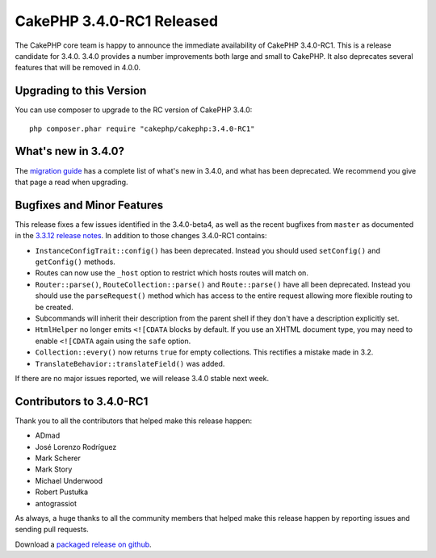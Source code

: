 CakePHP 3.4.0-RC1 Released
==========================

The CakePHP core team is happy to announce the immediate availability of CakePHP
3.4.0-RC1. This is a release candidate for 3.4.0. 3.4.0 provides a number
improvements both large and small to CakePHP. It also deprecates several
features that will be removed in 4.0.0.

Upgrading to this Version
-------------------------

You can use composer to upgrade to the RC version of CakePHP 3.4.0::

    php composer.phar require "cakephp/cakephp:3.4.0-RC1"

What's new in 3.4.0?
--------------------

The `migration guide
<https://book.cakephp.org/3.next/en/appendices/3-4-migration-guide.html>`_ has
a complete list of what's new in 3.4.0, and what has been deprecated. We
recommend you give that page a read when upgrading.

Bugfixes and Minor Features
---------------------------

This release fixes a few issues identified in the 3.4.0-beta4, as well as
the recent bugfixes from ``master`` as documented in the `3.3.12
release notes </2017/01/13/cakephp_3312_released.html>`__. In addition to those
changes 3.4.0-RC1 contains:

* ``InstanceConfigTrait::config()`` has been deprecated. Instead you should used
  ``setConfig()`` and ``getConfig()`` methods.
* Routes can now use the ``_host`` option to restrict which hosts routes will
  match on.
* ``Router::parse()``, ``RouteCollection::parse()`` and ``Route::parse()`` have
  all been deprecated. Instead you should use the ``parseRequest()`` method
  which has access to the entire request allowing more flexible routing to be
  created.
* Subcommands will inherit their description from the parent shell if they don't
  have a description explicitly set.
* ``HtmlHelper`` no longer emits ``<![CDATA`` blocks by default. If you use an
  XHTML document type, you may need to enable ``<![CDATA`` again using the
  ``safe`` option.
* ``Collection::every()`` now returns ``true`` for empty collections. This
  rectifies a mistake made in 3.2.
* ``TranslateBehavior::translateField()`` was added.

If there are no major issues reported, we will release 3.4.0 stable next week.

Contributors to 3.4.0-RC1
-------------------------

Thank you to all the contributors that helped make this release happen:

* ADmad
* José Lorenzo Rodríguez
* Mark Scherer
* Mark Story
* Michael Underwood
* Robert Pustułka
* antograssiot

As always, a huge thanks to all the community members that helped make this
release happen by reporting issues and sending pull requests.

Download a `packaged release on github
<https://github.com/cakephp/cakephp/releases>`_.

.. author:: markstory
.. categories:: release, news
.. tags:: release, news
